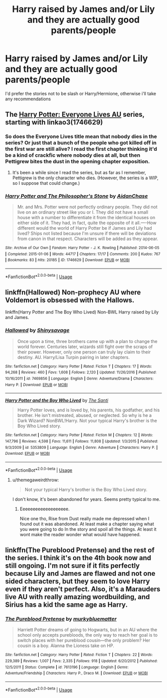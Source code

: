 #+TITLE: Harry raised by James and/or Lily and they are actually good parents/people

* Harry raised by James and/or Lily and they are actually good parents/people
:PROPERTIES:
:Author: Llian_Winter
:Score: 33
:DateUnix: 1566713870.0
:DateShort: 2019-Aug-25
:FlairText: Request
:END:
I'd prefer the stories not to be slash or Harry/Hermione, otherwise i'll take any recommendations


** The [[https://archiveofourown.org/series/111713][Harry Potter: Everyone Lives AU]] series, starting with linkao3(1746629)
:PROPERTIES:
:Author: siderumincaelo
:Score: 2
:DateUnix: 1566741046.0
:DateShort: 2019-Aug-25
:END:

*** So does the Everyone Lives title mean that nobody dies in the series? Or just that a bunch of the people who got killed off in the first war are still alive? I read the first chapter thinking it'd be a kind of crackfic where nobody dies at all, but then Pettigrew bites the dust in the opening chapter exposition.
:PROPERTIES:
:Author: Efficient_Assistant
:Score: 2
:DateUnix: 1566771593.0
:DateShort: 2019-Aug-26
:END:

**** It's been a while since I read the series, but as far as I remember, Pettigrew is the only character who dies. (However, the series is a WIP, so I suppose that could change.)
:PROPERTIES:
:Author: siderumincaelo
:Score: 3
:DateUnix: 1566772294.0
:DateShort: 2019-Aug-26
:END:


*** [[https://archiveofourown.org/works/1746629][*/Harry Potter and The Philosopher's Stone/*]] by [[https://www.archiveofourown.org/users/AidanChase/pseuds/AidanChase][/AidanChase/]]

#+begin_quote
  Mr. and Mrs. Potter were not perfectly ordinary people. They did not live on an ordinary street like you or I. They did not have a small house with a number to differentiate it from the identical houses on either side of it. They had, in fact, quite the opposite of it all.----How different would the world of Harry Potter be if James and Lily had lived? Ships not listed because I'm unsure if there will be deviations from canon in that respect. Characters will be added as they appear.
#+end_quote

^{/Site/:} ^{Archive} ^{of} ^{Our} ^{Own} ^{*|*} ^{/Fandom/:} ^{Harry} ^{Potter} ^{-} ^{J.} ^{K.} ^{Rowling} ^{*|*} ^{/Published/:} ^{2014-06-05} ^{*|*} ^{/Completed/:} ^{2015-01-06} ^{*|*} ^{/Words/:} ^{44717} ^{*|*} ^{/Chapters/:} ^{17/17} ^{*|*} ^{/Comments/:} ^{200} ^{*|*} ^{/Kudos/:} ^{767} ^{*|*} ^{/Bookmarks/:} ^{83} ^{*|*} ^{/Hits/:} ^{20185} ^{*|*} ^{/ID/:} ^{1746629} ^{*|*} ^{/Download/:} ^{[[https://archiveofourown.org/downloads/1746629/Harry%20Potter%20and%20The.epub?updated_at=1556504048][EPUB]]} ^{or} ^{[[https://archiveofourown.org/downloads/1746629/Harry%20Potter%20and%20The.mobi?updated_at=1556504048][MOBI]]}

--------------

*FanfictionBot*^{2.0.0-beta} | [[https://github.com/tusing/reddit-ffn-bot/wiki/Usage][Usage]]
:PROPERTIES:
:Author: FanfictionBot
:Score: 1
:DateUnix: 1566741057.0
:DateShort: 2019-Aug-25
:END:


** linkffn(Hallowed) Non-prophecy AU where Voldemort is obsessed with the Hallows.

linkffn(Harry Potter and The Boy Who Lived) Non-BWL Harry raised by Lily and James.
:PROPERTIES:
:Author: ARJ139
:Score: 3
:DateUnix: 1566723643.0
:DateShort: 2019-Aug-25
:END:

*** [[https://www.fanfiction.net/s/7469856/1/][*/Hallowed/*]] by [[https://www.fanfiction.net/u/1153660/Shinysavage][/Shinysavage/]]

#+begin_quote
  Once upon a time, three brothers came up with a plan to change the world forever. Centuries later, wizards still fight over the scraps of their power. However, only one person can truly lay claim to their destiny. AU. Harry/Lisa Turpin pairing in later chapters.
#+end_quote

^{/Site/:} ^{fanfiction.net} ^{*|*} ^{/Category/:} ^{Harry} ^{Potter} ^{*|*} ^{/Rated/:} ^{Fiction} ^{T} ^{*|*} ^{/Chapters/:} ^{17} ^{*|*} ^{/Words/:} ^{94,268} ^{*|*} ^{/Reviews/:} ^{460} ^{*|*} ^{/Favs/:} ^{1,608} ^{*|*} ^{/Follows/:} ^{2,120} ^{*|*} ^{/Updated/:} ^{11/26/2016} ^{*|*} ^{/Published/:} ^{10/16/2011} ^{*|*} ^{/id/:} ^{7469856} ^{*|*} ^{/Language/:} ^{English} ^{*|*} ^{/Genre/:} ^{Adventure/Drama} ^{*|*} ^{/Characters/:} ^{Harry} ^{P.} ^{*|*} ^{/Download/:} ^{[[http://www.ff2ebook.com/old/ffn-bot/index.php?id=7469856&source=ff&filetype=epub][EPUB]]} ^{or} ^{[[http://www.ff2ebook.com/old/ffn-bot/index.php?id=7469856&source=ff&filetype=mobi][MOBI]]}

--------------

[[https://www.fanfiction.net/s/5353809/1/][*/Harry Potter and the Boy Who Lived/*]] by [[https://www.fanfiction.net/u/1239654/The-Santi][/The Santi/]]

#+begin_quote
  Harry Potter loves, and is loved by, his parents, his godfather, and his brother. He isn't mistreated, abused, or neglected. So why is he a Dark Wizard? NonBWL!Harry. Not your typical Harry's brother is the Boy Who Lived story.
#+end_quote

^{/Site/:} ^{fanfiction.net} ^{*|*} ^{/Category/:} ^{Harry} ^{Potter} ^{*|*} ^{/Rated/:} ^{Fiction} ^{M} ^{*|*} ^{/Chapters/:} ^{12} ^{*|*} ^{/Words/:} ^{147,796} ^{*|*} ^{/Reviews/:} ^{4,598} ^{*|*} ^{/Favs/:} ^{11,611} ^{*|*} ^{/Follows/:} ^{11,808} ^{*|*} ^{/Updated/:} ^{1/3/2015} ^{*|*} ^{/Published/:} ^{9/3/2009} ^{*|*} ^{/id/:} ^{5353809} ^{*|*} ^{/Language/:} ^{English} ^{*|*} ^{/Genre/:} ^{Adventure} ^{*|*} ^{/Characters/:} ^{Harry} ^{P.} ^{*|*} ^{/Download/:} ^{[[http://www.ff2ebook.com/old/ffn-bot/index.php?id=5353809&source=ff&filetype=epub][EPUB]]} ^{or} ^{[[http://www.ff2ebook.com/old/ffn-bot/index.php?id=5353809&source=ff&filetype=mobi][MOBI]]}

--------------

*FanfictionBot*^{2.0.0-beta} | [[https://github.com/tusing/reddit-ffn-bot/wiki/Usage][Usage]]
:PROPERTIES:
:Author: FanfictionBot
:Score: 1
:DateUnix: 1566723664.0
:DateShort: 2019-Aug-25
:END:

**** u/themegaweirdthrow:
#+begin_quote
  Not your typical Harry's brother is the Boy Who Lived story.
#+end_quote

I don't know, it's been abandoned for years. Seems pretty typical to me.
:PROPERTIES:
:Author: themegaweirdthrow
:Score: 12
:DateUnix: 1566742655.0
:DateShort: 2019-Aug-25
:END:

***** Eeeeeeeeeeeeeeeeeee.

Nice one tho, Rise from Dust really made me depressed when I found out it was abandoned. At least make a chapter saying what you were going to do In the story and spoil all the things. At least it wont make the reader wonder what would have happened.
:PROPERTIES:
:Author: LilBaby90210
:Score: 2
:DateUnix: 1566756834.0
:DateShort: 2019-Aug-25
:END:


** linkffn(The Pureblood Pretense) and the rest of the series. I think it's on the 4th book now and still ongoing. I'm not sure if it fits perfectly because Lily and James are flawed and not one sided characters, but they seem to love Harry even if they aren't perfect. Also, it's a Marauders live AU with really amazing wordbuilding, and Sirius has a kid the same age as Harry.
:PROPERTIES:
:Author: AriaDraconis
:Score: 1
:DateUnix: 1566731480.0
:DateShort: 2019-Aug-25
:END:

*** [[https://www.fanfiction.net/s/7613196/1/][*/The Pureblood Pretense/*]] by [[https://www.fanfiction.net/u/3489773/murkybluematter][/murkybluematter/]]

#+begin_quote
  Harriett Potter dreams of going to Hogwarts, but in an AU where the school only accepts purebloods, the only way to reach her goal is to switch places with her pureblood cousin---the only problem? Her cousin is a boy. Alanna the Lioness take on HP.
#+end_quote

^{/Site/:} ^{fanfiction.net} ^{*|*} ^{/Category/:} ^{Harry} ^{Potter} ^{*|*} ^{/Rated/:} ^{Fiction} ^{T} ^{*|*} ^{/Chapters/:} ^{22} ^{*|*} ^{/Words/:} ^{229,389} ^{*|*} ^{/Reviews/:} ^{1,007} ^{*|*} ^{/Favs/:} ^{2,335} ^{*|*} ^{/Follows/:} ^{918} ^{*|*} ^{/Updated/:} ^{6/20/2012} ^{*|*} ^{/Published/:} ^{12/5/2011} ^{*|*} ^{/Status/:} ^{Complete} ^{*|*} ^{/id/:} ^{7613196} ^{*|*} ^{/Language/:} ^{English} ^{*|*} ^{/Genre/:} ^{Adventure/Friendship} ^{*|*} ^{/Characters/:} ^{Harry} ^{P.,} ^{Draco} ^{M.} ^{*|*} ^{/Download/:} ^{[[http://www.ff2ebook.com/old/ffn-bot/index.php?id=7613196&source=ff&filetype=epub][EPUB]]} ^{or} ^{[[http://www.ff2ebook.com/old/ffn-bot/index.php?id=7613196&source=ff&filetype=mobi][MOBI]]}

--------------

*FanfictionBot*^{2.0.0-beta} | [[https://github.com/tusing/reddit-ffn-bot/wiki/Usage][Usage]]
:PROPERTIES:
:Author: FanfictionBot
:Score: 0
:DateUnix: 1566731491.0
:DateShort: 2019-Aug-25
:END:
